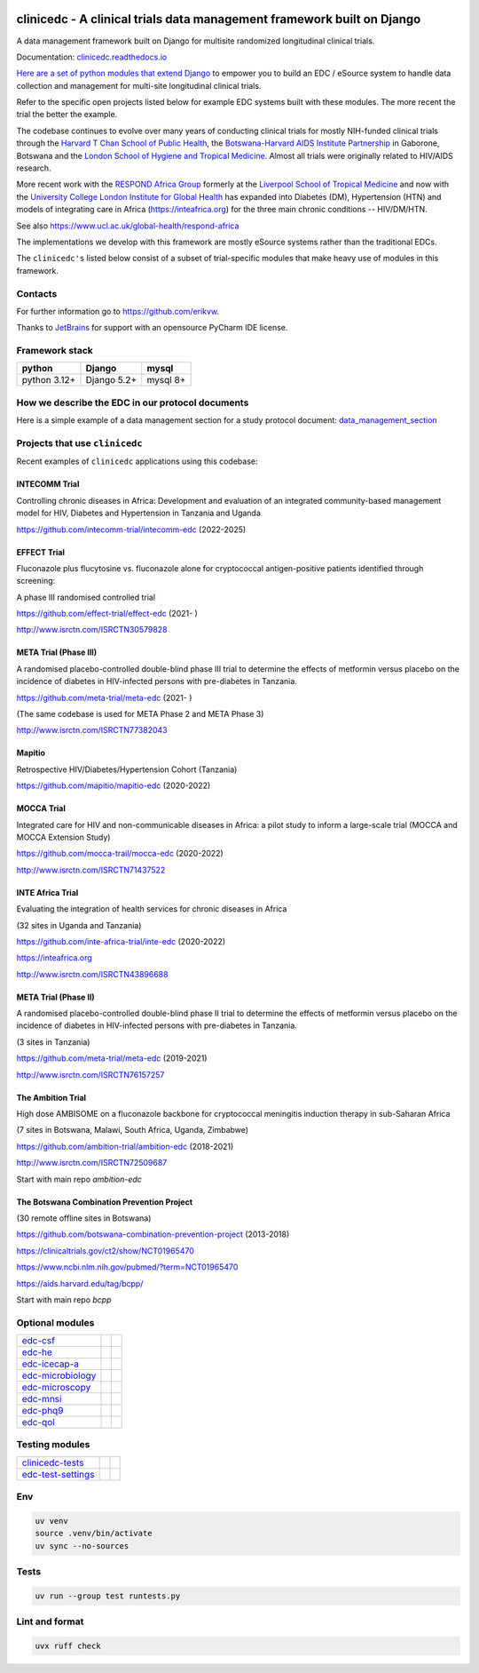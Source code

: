 |pypi| |actions| |uv| |ruff| |downloads| |django-packages|

clinicedc -  A clinical trials data management framework built on Django
========================================================================

A data management framework built on Django for multisite randomized longitudinal clinical trials.

Documentation: `clinicedc.readthedocs.io <https://clinicedc.readthedocs.io/>`_

`Here are a set of python modules that extend Django <https://github.com/clinicedc/edc>`__ to empower you to build an EDC / eSource system to handle data
collection and management for multi-site longitudinal clinical trials.

Refer to the specific open projects listed below for example EDC systems built with these modules.
The more recent the trial the better the example.

The codebase continues to evolve over many years of conducting clinical trials for mostly NIH-funded clinical trials through
the `Harvard T Chan School of Public Health <https://aids.harvard.edu>`__, the
`Botswana-Harvard AIDS Institute Partnership <https://aids.harvard.edu/research/bhp>`__
in Gaborone, Botswana and the `London School of Hygiene and Tropical Medicine <https://lshtm.ac.uk>`__.
Almost all trials were originally related to HIV/AIDS research.

More recent work with the `RESPOND Africa Group <https://www.ucl.ac.uk/global-health/respond-africa>`__ formerly at the
`Liverpool School of Tropical Medicine <https://lstm.ac.uk>`__ and now with the `University College London Institute for Global Health <https://www.ucl.ac.uk/global-health/>`__ has expanded into Diabetes (DM),
Hypertension (HTN) and models of integrating care in Africa (https://inteafrica.org) for the
three main chronic conditions -- HIV/DM/HTN.

See also https://www.ucl.ac.uk/global-health/respond-africa

The implementations we develop with this framework are mostly eSource systems rather than the traditional EDCs.

The ``clinicedc's`` listed below consist of a subset of trial-specific modules that make heavy use of modules in this framework.

Contacts
--------

For further information go to https://github.com/erikvw.

|jet-brains| Thanks to `JetBrains <https://www.jetbrains.com>`_ for support with an opensource PyCharm IDE license.

|django|

Framework stack
---------------
============ ============ =========
python       Django       mysql
============ ============ =========
python 3.12+ Django 5.2+  mysql 8+
============ ============ =========


How we describe the EDC in our protocol documents
-------------------------------------------------

Here is a simple example of a data management section for a study protocol document: `data_management_section`_

.. _data_management_section: https://github.com/clinicedc/edc/blob/main/docs/protocol_data_management_section.rst


Projects that use ``clinicedc``
-------------------------------
Recent examples of ``clinicedc`` applications using this codebase:

INTECOMM Trial
~~~~~~~~~~~~~~
Controlling chronic diseases in Africa: Development and evaluation of an integrated community-based management model for HIV, Diabetes and Hypertension in Tanzania and Uganda

https://github.com/intecomm-trial/intecomm-edc (2022-2025)

EFFECT Trial
~~~~~~~~~~~~
Fluconazole plus flucytosine vs. fluconazole alone for cryptococcal antigen-positive patients identified through screening:

A phase III randomised controlled trial

https://github.com/effect-trial/effect-edc (2021- )

http://www.isrctn.com/ISRCTN30579828

META Trial (Phase III)
~~~~~~~~~~~~~~~~~~~~~~
A randomised placebo-controlled double-blind phase III trial to determine the effects of metformin versus placebo on the incidence of diabetes in HIV-infected persons with pre-diabetes in Tanzania.

https://github.com/meta-trial/meta-edc (2021- )

(The same codebase is used for META Phase 2 and META Phase 3)

http://www.isrctn.com/ISRCTN77382043

Mapitio
~~~~~~~

Retrospective HIV/Diabetes/Hypertension Cohort (Tanzania)

https://github.com/mapitio/mapitio-edc (2020-2022)

MOCCA Trial
~~~~~~~~~~~

Integrated care for HIV and non-communicable diseases in Africa: a pilot study to inform a large-scale trial (MOCCA and MOCCA Extension Study)

https://github.com/mocca-trail/mocca-edc (2020-2022)

http://www.isrctn.com/ISRCTN71437522

INTE Africa Trial
~~~~~~~~~~~~~~~~~
Evaluating the integration of health services for chronic diseases in Africa

(32 sites in Uganda and Tanzania)

https://github.com/inte-africa-trial/inte-edc (2020-2022)

https://inteafrica.org

http://www.isrctn.com/ISRCTN43896688

META Trial (Phase II)
~~~~~~~~~~~~~~~~~~~~~
A randomised placebo-controlled double-blind phase II trial to determine the effects of metformin versus placebo on the incidence of diabetes in HIV-infected persons with pre-diabetes in Tanzania.

(3 sites in Tanzania)

https://github.com/meta-trial/meta-edc (2019-2021)

http://www.isrctn.com/ISRCTN76157257


The Ambition Trial
~~~~~~~~~~~~~~~~~~

High dose AMBISOME on a fluconazole backbone for cryptococcal meningitis induction therapy in sub-Saharan Africa

(7 sites in Botswana, Malawi, South Africa, Uganda, Zimbabwe)

https://github.com/ambition-trial/ambition-edc (2018-2021)

http://www.isrctn.com/ISRCTN72509687

Start with main repo `ambition-edc`

The Botswana Combination Prevention Project
~~~~~~~~~~~~~~~~~~~~~~~~~~~~~~~~~~~~~~~~~~~

(30 remote offline sites in Botswana)

https://github.com/botswana-combination-prevention-project (2013-2018)

https://clinicaltrials.gov/ct2/show/NCT01965470

https://www.ncbi.nlm.nih.gov/pubmed/?term=NCT01965470

https://aids.harvard.edu/tag/bcpp/

Start with main repo `bcpp`


Optional modules
----------------

=========================== ============================= ==================================
edc-csf_                    |edc-csf|                     |pypi-edc-csf|
edc-he_                     |edc-he|                      |pypi-edc-he|
edc-icecap-a_               |edc-icecap-a|                |pypi-edc-icecap-a|
edc-microbiology_           |edc-microbiology|            |pypi-edc-microbiology|
edc-microscopy_             |edc-microscopy|              |pypi-edc-microscopy|
edc-mnsi_                   |edc-mnsi|                    |pypi-edc-mnsi|
edc-phq9_                   |edc-phq9|                    |pypi-edc-phq9|
edc-qol_                    |edc-qol|                     |pypi-edc-qol|
=========================== ============================= ==================================

Testing modules
---------------
=========================== ============================= ==================================
clinicedc-tests_            |clinicedc-tests|             |pypi-clinicedc-tests|
edc-test-settings_          |edc-test-settings|           |pypi-edc-test-settings|
=========================== ============================= ==================================


Env
---

.. code-block:: bash

    uv venv
    source .venv/bin/activate
    uv sync --no-sources

Tests
-----

.. code-block:: bash

    uv run --group test runtests.py


Lint and format
---------------

.. code-block:: bash

    uvx ruff check


.. |pypi| image:: https://img.shields.io/pypi/v/clinicedc.svg
    :target: https://pypi.python.org/pypi/edc

.. |downloads| image:: https://pepy.tech/badge/clinicedc
   :target: https://pepy.tech/project/clinicedc

.. |django| image:: https://www.djangoproject.com/m/img/badges/djangomade124x25.gif
   :target: http://www.djangoproject.com/
   :alt: Made with Django


.. _edc-csf: https://github.com/clinicedc/edc-csf
.. _edc-dx: https://github.com/clinicedc/edc-dx
.. _edc-dx-review: https://github.com/clinicedc/edc-dx-review
.. _edc-he: https://github.com/clinicedc/edc-he
.. _edc-icecap-a: https://github.com/clinicedc/edc-icecap-a
.. _edc-mnsi: https://github.com/clinicedc/edc-mnsi
.. _edc-microbiology: https://github.com/clinicedc/edc-microbiology
.. _edc-microscopy: https://github.com/clinicedc/edc-microscopy
.. _edc-phq9: https://github.com/clinicedc/edc-phq9
.. _edc-qol: https://github.com/clinicedc/edc-qol
.. _edc-test-settings: https://github.com/clinicedc/edc-test-settings
.. _clinicedc-tests: https://github.com/clinicedc/clinicedc-tests

.. |edc-csf| image:: https://github.com/clinicedc/edc-csf/actions/workflows/build.yml/badge.svg
  :target: https://github.com/clinicedc/edc-csf/actions/workflows/build.yml
.. |edc-dx| image:: https://github.com/clinicedc/edc-dx/actions/workflows/build.yml/badge.svg
  :target: https://github.com/clinicedc/edc-dx/actions/workflows/build.yml
.. |edc-dx-review| image:: https://github.com/clinicedc/edc-dx-review/actions/workflows/build.yml/badge.svg
  :target: https://github.com/clinicedc/edc-dx-review/actions/workflows/build.yml
.. |edc-he| image:: https://github.com/clinicedc/edc-he/actions/workflows/build.yml/badge.svg
  :target: https://github.com/clinicedc/edc-he/actions/workflows/build.yml
.. |edc-icecap-a| image:: https://github.com/clinicedc/edc-icecap-a/actions/workflows/build.yml/badge.svg
  :target: https://github.com/clinicedc/edc-icecap-a/actions/workflows/build.yml
.. |edc-mnsi| image:: https://github.com/clinicedc/edc-mnsi/actions/workflows/build.yml/badge.svg
  :target: https://github.com/clinicedc/edc-mnsi/actions/workflows/build.yml
.. |edc-microbiology| image:: https://github.com/clinicedc/edc-microbiology/actions/workflows/build.yml/badge.svg
  :target: https://github.com/clinicedc/edc-microbiology/actions/workflows/build.yml
.. |edc-microscopy| image:: https://github.com/clinicedc/edc-microscopy/actions/workflows/build.yml/badge.svg
  :target: https://github.com/clinicedc/edc-microscopy/actions/workflows/build.yml
.. |edc-phq9| image:: https://github.com/clinicedc/edc-phq9/actions/workflows/build.yml/badge.svg
  :target: https://github.com/clinicedc/edc-phq9/actions/workflows/build.yml
.. |edc-qol| image:: https://github.com/clinicedc/edc-qol/actions/workflows/build.yml/badge.svg
  :target: https://github.com/clinicedc/edc-qol/actions/workflows/build.yml
.. |edc-rx| image:: https://github.com/clinicedc/edc-rx/actions/workflows/build.yml/badge.svg
  :target: https://github.com/clinicedc/edc-rx/actions/workflows/build.yml
.. |edc-test-settings| image:: https://github.com/clinicedc/edc-test-settings/actions/workflows/build.yml/badge.svg
  :target: https://github.com/clinicedc/edc-test-settings/actions/workflows/build.yml
.. |clinicedc-tests| image:: https://github.com/clinicedc/clinicedc-tests/actions/workflows/build.yml/badge.svg
  :target: https://github.com/clinicedc/clinicedc-tests/actions/workflows/build.yml

.. |pypi-edc-csf| image:: https://img.shields.io/pypi/v/edc-csf.svg
    :target: https://pypi.python.org/pypi/edc-csf
.. |pypi-edc-dx| image:: https://img.shields.io/pypi/v/edc-dx.svg
    :target: https://pypi.python.org/pypi/edc-dx
.. |pypi-edc-dx-review| image:: https://img.shields.io/pypi/v/edc-dx-review.svg
    :target: https://pypi.python.org/pypi/edc-dx-review
.. |pypi-edc-he| image:: https://img.shields.io/pypi/v/edc-he.svg
    :target: https://pypi.python.org/pypi/edc-he
.. |pypi-edc-icecap-a| image:: https://img.shields.io/pypi/v/edc-he.svg
    :target: https://pypi.python.org/pypi/edc-icecap-a
.. |pypi-edc-mnsi| image:: https://img.shields.io/pypi/v/edc-mnsi.svg
    :target: https://pypi.python.org/pypi/edc-mnsi
.. |pypi-edc-microbiology| image:: https://img.shields.io/pypi/v/edc-microbiology.svg
    :target: https://pypi.python.org/pypi/edc-microbiology
.. |pypi-edc-microscopy| image:: https://img.shields.io/pypi/v/edc-microscopy.svg
    :target: https://pypi.python.org/pypi/edc-microscopy
.. |pypi-edc-phq9| image:: https://img.shields.io/pypi/v/edc-phq9.svg
    :target: https://pypi.python.org/pypi/edc-phq9
.. |pypi-edc-qol| image:: https://img.shields.io/pypi/v/edc-qol.svg
    :target: https://pypi.python.org/pypi/edc-qol
.. |pypi-edc-rx| image:: https://img.shields.io/pypi/v/edc-rx.svg
    :target: https://pypi.python.org/pypi/edc-rx
.. |pypi-edc-test-settings| image:: https://img.shields.io/pypi/v/edc-test-settings.svg
    :target: https://pypi.python.org/pypi/edc-test-settings
.. |pypi-clinicedc-tests| image:: https://img.shields.io/pypi/v/clinicedc-tests.svg
    :target: https://pypi.python.org/pypi/clinicedc-tests

.. |jet-brains| image:: https://resources.jetbrains.com/storage/products/company/brand/logos/PyCharm_icon.png
    :target: https://jb.gg/OpenSource
    :width: 25
    :alt: JetBrains PyCharm

.. |black| image:: https://img.shields.io/badge/code%20style-black-000000.svg
    :target: https://github.com/psf/black

.. |django-packages| image:: https://img.shields.io/badge/Published%20on-Django%20Packages-0c3c26
    :target: https://djangopackages.org/packages/p/clinicedc/

.. |actions| image:: https://github.com/clinicedc/clinicedc/actions/workflows/build.yml/badge.svg
  :target: https://github.com/clinicedc/clinicedc/actions/workflows/build.yml

.. |uv| image:: https://img.shields.io/endpoint?url=https://raw.githubusercontent.com/astral-sh/uv/main/assets/badge/v0.json
  :target: https://github.com/astral-sh/uv

.. |ruff| image:: https://img.shields.io/endpoint?url=https://raw.githubusercontent.com/astral-sh/ruff/main/assets/badge/v2.json
    :target: https://github.com/astral-sh/ruff
    :alt: Ruff
